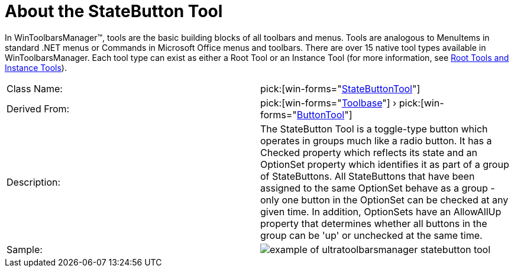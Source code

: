 ﻿////

|metadata|
{
    "name": "wintoolbarsmanager-statebutton-about-the-statebutton-tool",
    "controlName": ["WinToolbarsManager"],
    "tags": [],
    "guid": "{576A780C-A68A-4279-B66D-94666B8BFE4C}",  
    "buildFlags": [],
    "createdOn": "0001-01-01T00:00:00Z"
}
|metadata|
////

= About the StateButton Tool

In WinToolbarsManager™, tools are the basic building blocks of all toolbars and menus. Tools are analogous to MenuItems in standard .NET menus or Commands in Microsoft Office menus and toolbars. There are over 15 native tool types available in WinToolbarsManager. Each tool type can exist as either a Root Tool or an Instance Tool (for more information, see link:wintoolbarsmanager-terms-and-concepts.html[Root Tools and Instance Tools]).

[cols="a,a"]
|====
|Class Name:
| pick:[win-forms="link:{ApiPlatform}win.ultrawintoolbars{ApiVersion}~infragistics.win.ultrawintoolbars.statebuttontool.html[StateButtonTool]"] 

|Derived From:
| pick:[win-forms="link:{ApiPlatform}win.ultrawintoolbars{ApiVersion}~infragistics.win.ultrawintoolbars.toolbase.html[Toolbase]"] › pick:[win-forms="link:{ApiPlatform}win.ultrawintoolbars{ApiVersion}~infragistics.win.ultrawintoolbars.buttontool.html[ButtonTool]"] 

|Description:
|The StateButton Tool is a toggle-type button which operates in groups much like a radio button. It has a Checked property which reflects its state and an OptionSet property which identifies it as part of a group of StateButtons. All StateButtons that have been assigned to the same OptionSet behave as a group - only one button in the OptionSet can be checked at any given time. In addition, OptionSets have an AllowAllUp property that determines whether all buttons in the group can be 'up' or unchecked at the same time.

|Sample:
|image::Images\WinToolbarsManager_About_Tools_16.png[example of ultratoolbarsmanager statebutton tool] 

|====